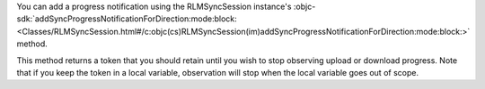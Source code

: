 .. versionchanged:: 10.50.0
   ``addProgressNotificationForDirection`` deprecated in favor of ``addSyncProgressNotificationForDirection``

You can add a progress notification using the RLMSyncSession instance's
:objc-sdk:`addSyncProgressNotificationForDirection:mode:block:
<Classes/RLMSyncSession.html#/c:objc(cs)RLMSyncSession(im)addSyncProgressNotificationForDirection:mode:block:>`
method.

This method returns a token that you should retain until you wish
to stop observing upload or download progress. Note that if you
keep the token in a local variable, observation will stop when the
local variable goes out of scope.
